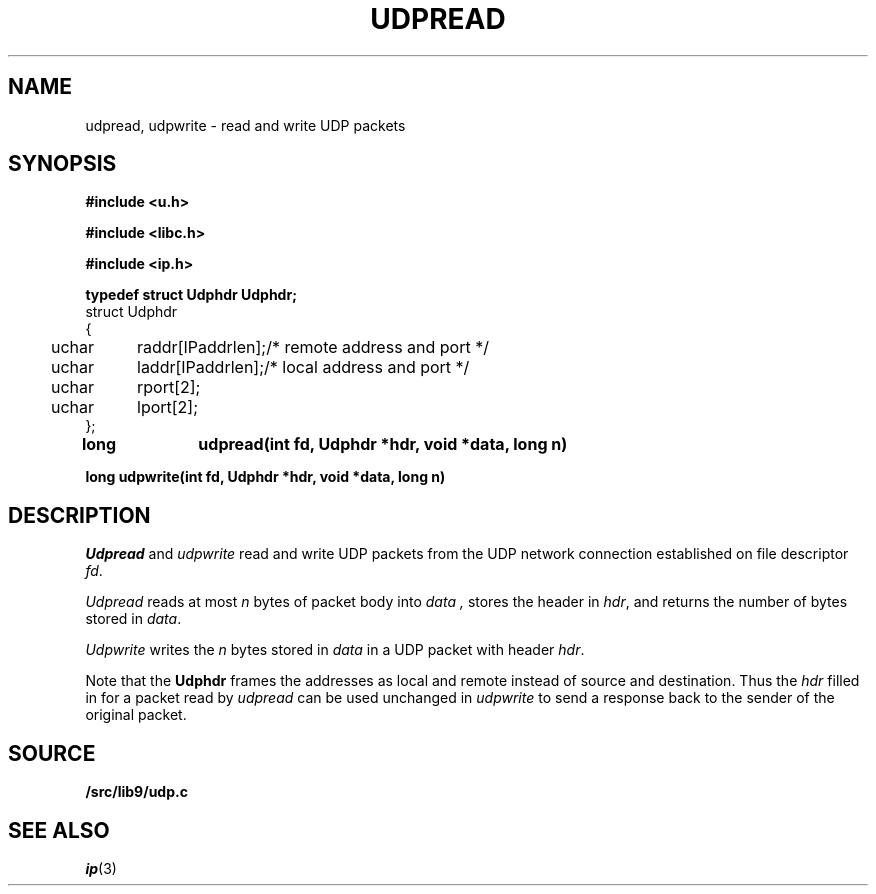 .TH UDPREAD 3
.SH NAME
udpread, udpwrite \- read and write UDP packets
.SH SYNOPSIS
.B #include <u.h>
.PP
.B #include <libc.h>
.PP
.B #include <ip.h>
.PP
.B 
.nf
.ta +4n +8n
typedef struct Udphdr Udphdr;
struct Udphdr
{
	uchar	raddr[IPaddrlen];	/* remote address and port */
	uchar	laddr[IPaddrlen];	/* local address and port */
	uchar	rport[2];
	uchar	lport[2];
};
.PP
.B
long	udpread(int fd, Udphdr *hdr, void *data, long n)
.PP
.B
long udpwrite(int fd, Udphdr *hdr, void *data, long n)
.SH DESCRIPTION
.I Udpread
and
.I udpwrite
read and write UDP packets from the UDP network connection
established on file descriptor
.IR fd .
.PP
.I Udpread
reads at most
.I n
bytes of packet body into
.I data ,
stores the header in
.IR hdr ,
and returns the number of bytes stored in
.IR data .
.PP
.I Udpwrite
writes the
.I n
bytes stored in 
.I data
in a UDP packet with header
.IR hdr .
.PP
Note that the
.B Udphdr
frames the addresses as local and remote
instead of source and destination.
Thus the
.I hdr
filled in for a packet read by
.I udpread
can be used unchanged in
.I udpwrite
to send a response back to the sender of the original packet.
.SH SOURCE
.B \*9/src/lib9/udp.c
.SH SEE ALSO
.IR ip (3)
